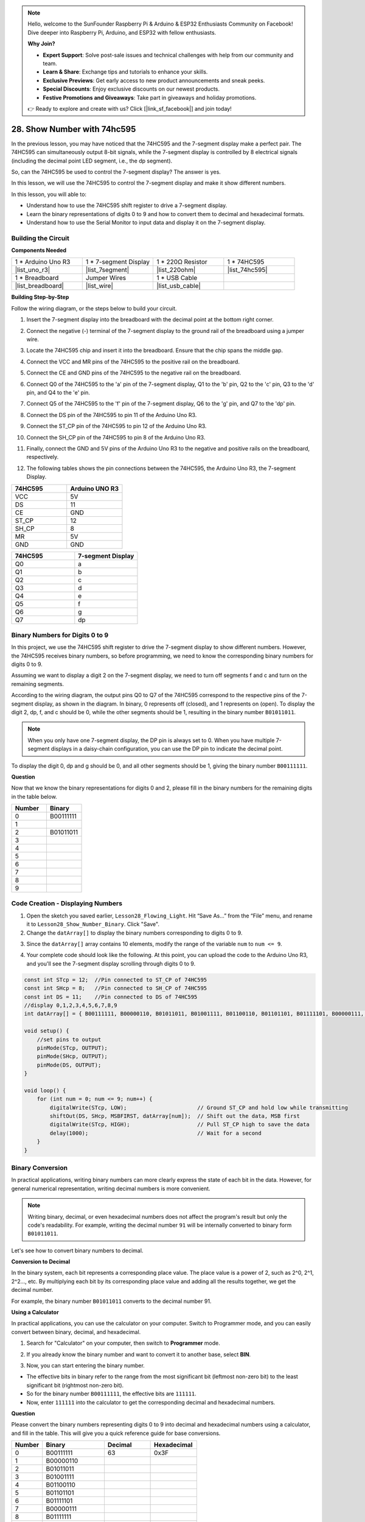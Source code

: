 .. note::

    Hello, welcome to the SunFounder Raspberry Pi & Arduino & ESP32 Enthusiasts Community on Facebook! Dive deeper into Raspberry Pi, Arduino, and ESP32 with fellow enthusiasts.

    **Why Join?**

    - **Expert Support**: Solve post-sale issues and technical challenges with help from our community and team.
    - **Learn & Share**: Exchange tips and tutorials to enhance your skills.
    - **Exclusive Previews**: Get early access to new product announcements and sneak peeks.
    - **Special Discounts**: Enjoy exclusive discounts on our newest products.
    - **Festive Promotions and Giveaways**: Take part in giveaways and holiday promotions.

    👉 Ready to explore and create with us? Click [|link_sf_facebook|] and join today!

28. Show Number with 74hc595
==================================

In the previous lesson, you may have noticed that the 74HC595 and the 7-segment display make a perfect pair. The 74HC595 can simultaneously output 8-bit signals, while the 7-segment display is controlled by 8 electrical signals (including the decimal point LED segment, i.e., the dp segment).

So, can the 74HC595 be used to control the 7-segment display? The answer is yes.

In this lesson, we will use the 74HC595 to control the 7-segment display and make it show different numbers.

.. raw:: html

    <video width="600" loop autoplay muted>
        <source src="_static/video/28_show_number.mp4" type="video/mp4">
        Your browser does not support the video tag.
    </video>

In this lesson, you will able to:

* Understand how to use the 74HC595 shift register to drive a 7-segment display.
* Learn the binary representations of digits 0 to 9 and how to convert them to decimal and hexadecimal formats.
* Understand how to use the Serial Monitor to input data and display it on the 7-segment display.



Building the Circuit
--------------------------------

**Components Needed**

.. list-table:: 
   :widths: 25 25 25 25
   :header-rows: 0

   * - 1 * Arduino Uno R3
     - 1 * 7-segment Display
     - 1 * 220Ω Resistor
     - 1 * 74HC595
   * - |list_uno_r3| 
     - |list_7segment| 
     - |list_220ohm| 
     - |list_74hc595| 
   * - 1 * Breadboard
     - Jumper Wires
     - 1 * USB Cable
     -
   * - |list_breadboard| 
     - |list_wire| 
     - |list_usb_cable| 
     -

**Building Step-by-Step**

Follow the wiring diagram, or the steps below to build your circuit.

.. image:: img/25_show_number.png
    :width: 500
    :align: center

1. Insert the 7-segment display into the breadboard with the decimal point at the bottom right corner.

.. image:: img/25_show_number_7segment.png
    :width: 500
    :align: center

2. Connect the negative (-) terminal of the 7-segment display to the ground rail of the breadboard using a jumper wire.

.. image:: img/25_show_number_resistor.png
    :width: 500
    :align: center

3. Locate the 74HC595 chip and insert it into the breadboard. Ensure that the chip spans the middle gap.

.. image:: img/25_show_number_74hc595.png
    :width: 500
    :align: center

4. Connect the VCC and MR pins of the 74HC595 to the positive rail on the breadboard.

.. image:: img/25_show_number_vcc.png
    :width: 500
    :align: center

5. Connect the CE and GND pins of the 74HC595 to the negative rail on the breadboard.

.. image:: img/25_show_number_gnd.png
    :width: 500
    :align: center

6. Connect Q0 of the 74HC595 to the 'a' pin of the 7-segment display, Q1 to the 'b' pin, Q2 to the 'c' pin, Q3 to the 'd' pin, and Q4 to the 'e' pin.

.. image:: img/25_show_number_q0_q4.png
    :width: 500
    :align: center

7. Connect Q5 of the 74HC595 to the 'f' pin of the 7-segment display, Q6 to the 'g' pin, and Q7 to the 'dp' pin.

.. image:: img/25_show_number_q5_q7.png
    :width: 500
    :align: center

8. Connect the DS pin of the 74HC595 to pin 11 of the Arduino Uno R3.

.. image:: img/25_show_number_pin11.png
    :width: 500
    :align: center

9. Connect the ST_CP pin of the 74HC595 to pin 12 of the Arduino Uno R3.

.. image:: img/25_show_number_pin12.png
    :width: 500
    :align: center

10. Connect the SH_CP pin of the 74HC595 to pin 8 of the Arduino Uno R3.

.. image:: img/25_show_number_pin8.png
    :width: 500
    :align: center

11. Finally, connect the GND and 5V pins of the Arduino Uno R3 to the negative and positive rails on the breadboard, respectively.

.. image:: img/25_show_number.png
    :width: 500
    :align: center

12. The following tables shows the pin connections between the 74HC595, the Arduino Uno R3, the 7-segment Display.

.. list-table::
    :widths: 20 20
    :header-rows: 1

    *   - 74HC595
        - Arduino UNO R3
    *   - VCC
        - 5V
    *   - DS
        - 11
    *   - CE
        - GND
    *   - ST_CP
        - 12
    *   - SH_CP
        - 8
    *   - MR
        - 5V
    *   - GND
        - GND

.. list-table::
    :widths: 20 20
    :header-rows: 1

    *   - 74HC595
        - 7-segment Display
    *   - Q0
        - a
    *   - Q1
        - b 
    *   - Q2
        - c
    *   - Q3
        - d
    *   - Q4
        - e
    *   - Q5
        - f
    *   - Q6
        - g
    *   - Q7
        - dp

Binary Numbers for Digits 0 to 9
------------------------------------

In this project, we use the 74HC595 shift register to drive the 7-segment display to show different numbers. However, the 74HC595 receives binary numbers, so before programming, we need to know the corresponding binary numbers for digits 0 to 9.

Assuming we want to display a digit 2 on the 7-segment display, we need to turn off segments f and c and turn on the remaining segments.

.. image:: img/23_segment_2.png
    :align: center
    :width: 200

According to the wiring diagram, the output pins Q0 to Q7 of the 74HC595 correspond to the respective pins of the 7-segment display, as shown in the diagram. In binary, 0 represents off (closed), and 1 represents on (open). To display the digit 2, dp, f, and c should be 0, while the other segments should be 1, resulting in the binary number ``B01011011``.

.. image:: img/25_display_2_binary.png
    :align: center
    :width: 600

.. note::

    When you only have one 7-segment display, the DP pin is always set to 0. When you have multiple 7-segment displays in a daisy-chain configuration, you can use the DP pin to indicate the decimal point.

To display the digit 0, dp and g should be 0, and all other segments should be 1, giving the binary number ``B00111111``.

**Question**

Now that we know the binary representations for digits 0 and 2, please fill in the binary numbers for the remaining digits in the table below.

.. list-table::
    :widths: 20 20
    :header-rows: 1

    *   - Number
        - Binary
    *   - 0
        - B00111111
    *   - 1
        -
    *   - 2
        - B01011011
    *   - 3
        -
    *   - 4
        -
    *   - 5
        -
    *   - 6
        -
    *   - 7
        -
    *   - 8
        -
    *   - 9
        -        


Code Creation - Displaying Numbers
------------------------------------------

1. Open the sketch you saved earlier, ``Lesson28_Flowing_Light``. Hit “Save As...” from the “File” menu, and rename it to ``Lesson28_Show_Number_Binary``. Click "Save".

2. Change the ``datArray[]`` to display the binary numbers corresponding to digits 0 to 9.

.. code-block:: Arduino
    :emphasize-lines: 5

    const int STcp = 12;  //Pin connected to ST_CP of 74HC595
    const int SHcp = 8;   //Pin connected to SH_CP of 74HC595
    const int DS = 11;    //Pin connected to DS of 74HC595
    //display 0,1,2,3,4,5,6,7,8,9
    int datArray[] = { B00111111, B00000110, B01011011, B01001111, B01100110, B01101101, B01111101, B00000111, B01111111, B01101111 };


3. Since the ``datArray[]`` array contains 10 elements, modify the range of the variable ``num`` to ``num <= 9``.

.. code-block:: Arduino
    :emphasize-lines: 2

    void loop() {
        for (int num = 0; num <= 9; num++) {
            digitalWrite(STcp, LOW);                      // Ground ST_CP and hold low while transmitting
            shiftOut(DS, SHcp, MSBFIRST, datArray[num]);  // Shift out the data, MSB first
            digitalWrite(STcp, HIGH);                     // Pull ST_CP high to save the data
            delay(1000);                                  // Wait for a second
        }
    }

4. Your complete code should look like the following. At this point, you can upload the code to the Arduino Uno R3, and you'll see the 7-segment display scrolling through digits 0 to 9.


.. code-block:: Arduino

    const int STcp = 12;  //Pin connected to ST_CP of 74HC595
    const int SHcp = 8;   //Pin connected to SH_CP of 74HC595
    const int DS = 11;    //Pin connected to DS of 74HC595
    //display 0,1,2,3,4,5,6,7,8,9
    int datArray[] = { B00111111, B00000110, B01011011, B01001111, B01100110, B01101101, B01111101, B00000111, B01111111, B01101111 };

    void setup() {
        //set pins to output
        pinMode(STcp, OUTPUT);
        pinMode(SHcp, OUTPUT);
        pinMode(DS, OUTPUT);
    }

    void loop() {
        for (int num = 0; num <= 9; num++) {
            digitalWrite(STcp, LOW);                      // Ground ST_CP and hold low while transmitting
            shiftOut(DS, SHcp, MSBFIRST, datArray[num]);  // Shift out the data, MSB first
            digitalWrite(STcp, HIGH);                     // Pull ST_CP high to save the data
            delay(1000);                                  // Wait for a second
        }
    }

Binary Conversion
------------------

In practical applications, writing binary numbers can more clearly express the state of each bit in the data. However, for general numerical representation, writing decimal numbers is more convenient.

.. note::

    Writing binary, decimal, or even hexadecimal numbers does not affect the program's result but only the code's readability. For example, writing the decimal number ``91`` will be internally converted to binary form ``B01011011``.

Let's see how to convert binary numbers to decimal.

**Conversion to Decimal**

In the binary system, each bit represents a corresponding place value. The place value is a power of 2, such as 2^0, 2^1, 2^2…, etc. By multiplying each bit by its corresponding place value and adding all the results together, we get the decimal number.

For example, the binary number ``B01011011`` converts to the decimal number 91.

.. image:: img/25_binary_dec.png
    :align: center
    :width: 600
 
**Using a Calculator**

In practical applications, you can use the calculator on your computer. Switch to Programmer mode, and you can easily convert between binary, decimal, and hexadecimal.

1. Search for "Calculator" on your computer, then switch to **Programmer** mode.

.. image:: img/25_calculator_programmer.png
    :align: center

2. If you already know the binary number and want to convert it to another base, select **BIN**.

.. image:: img/25_calculator_binary.png
    :align: center

3. Now, you can start entering the binary number.

* The effective bits in binary refer to the range from the most significant bit (leftmost non-zero bit) to the least significant bit (rightmost non-zero bit).
* So for the binary number ``B00111111``, the effective bits are ``111111``. 
* Now, enter ``111111`` into the calculator to get the corresponding decimal and hexadecimal numbers.

.. image:: img/25_calculator_binary_0.png
    :align: center
    :width: 300

**Question**

Please convert the binary numbers representing digits 0 to 9 into decimal and hexadecimal numbers using a calculator, and fill in the table. This will give you a quick reference guide for base conversions.

.. list-table::
    :widths: 20 40 30 30
    :header-rows: 1

    *   - Number
        - Binary
        - Decimal
        - Hexadecimal
    *   - 0
        - B00111111
        - 63
        - 0x3F
    *   - 1
        - B00000110
        -
        -
    *   - 2
        - B01011011
        -
        -
    *   - 3
        - B01001111
        -
        -
    *   - 4
        - B01100110
        -
        -
    *   - 5
        - B01101101
        -
        -
    *   - 6
        - B01111101
        -
        -
    *   - 7
        - B00000111
        -
        -
    *   - 8
        - B01111111
        -
        -
    *   - 9
        - B01101111
        -
        -

**Modify the Sketch**

Now, open your ``Lesson28_Show_Number_Binary`` sketch in the Arduino IDE. Click "File" -> "Save As...", name the file ``Lesson28_Show_Number_Decimal``. Click "Save".

Change all the elements of ``datArray[]`` to decimal, as shown in the code. Once modified, you can upload the code to the Arduino Uno R3 to see the effect.

.. code-block:: Arduino

    const int STcp = 12;  //Pin connected to ST_CP of 74HC595
    const int SHcp = 8;   //Pin connected to SH_CP of 74HC595
    const int DS = 11;    //Pin connected to DS of 74HC595
    //display 0,1,2,3,4,5,6,7,8,9
    int datArray[] = { 63, 6, 91, 79, 102, 109, 125, 7, 127, 111 };

    void setup() {
        //set pins to output
        pinMode(STcp, OUTPUT);
        pinMode(SHcp, OUTPUT);
        pinMode(DS, OUTPUT);
    }

    void loop() {
        for (int num = 0; num <= 9; num++) {
            digitalWrite(STcp, LOW);                      // Ground ST_CP and hold low while transmitting
            shiftOut(DS, SHcp, MSBFIRST, datArray[num]);  // Shift out the data, MSB first
            digitalWrite(STcp, HIGH);                     // Pull ST_CP high to save the data
            delay(1000);                                  // Wait for a second
        }
    }


Code Creation - Serial Input
---------------------------------

The Serial Monitor is a powerful tool provided by the Arduino IDE for communication with the Arduino board. We have used it to monitor data output from the Arduino, such as reading analog values from a photoresistor. It can also be used to send data to the Arduino, allowing it to perform actions based on received data.

In this activity, we will write a number between 0 and 9 into the Serial Monitor to display it on the 7-segment display.

1.  Open your ``Lesson28_Show_Number_Decimal`` sketch in the Arduino IDE. Click "File" -> "Save As...", name the file ``Lesson28_Show_Number_Serial``. Click "Save".

2. In ``void setup()``, start the serial monitor and set its baud rate to 9600.

.. code-block:: Arduino
    :emphasize-lines: 6

    void setup() {
        //set pins to output
        pinMode(STcp, OUTPUT);
        pinMode(SHcp, OUTPUT);
        pinMode(DS, OUTPUT);
        Serial.begin(9600);  // Serial communication setup at 9600 baud
    }

3.  When using the Serial Monitor, you can read data entered into it through Arduino code. Here, you need to understand two functions:

* ``Serial.available()``: Get the number of bytes (characters) available for reading from the serial port. This is data that's already arrived and stored in the serial receive buffer (which holds 64 bytes).
* ``Serial.read()``: Returns the ASCII code of the character received via the serial input.

Now, use an ``if`` statement in void ``loop()`` to check if data has been read from the port, then print it.

.. note::

    Temporarily comment out the for statement in ``void loop()`` that displays characters on the 7-segment display to avoid affecting the printing process.

.. code-block:: Arduino
    :emphasize-lines: 2-5

    void loop() {
        if (Serial.available() > 0) {
            //Print the character received from the serial port
            Serial.println(Serial.read());
        }

        // for (int num = 0; num <= 9; num++) {
        //   digitalWrite(STcp, LOW);                      // Ground ST_CP and hold low while transmitting
        //   shiftOut(DS, SHcp, MSBFIRST, datArray[num]);  // Shift out the data, MSB first
        //   digitalWrite(STcp, HIGH);                     // Pull ST_CP high to save the data
        //   delay(1000);                                  // Wait for a second
        // }
    }

4. Your complete code is shown below. At this point, you can upload the code to the Arduino Uno R3.

.. code-block:: Arduino

    const int STcp = 12;  //Pin connected to ST_CP of 74HC595
    const int SHcp = 8;   //Pin connected to SH_CP of 74HC595
    const int DS = 11;    //Pin connected to DS of 74HC595
    //display 0,1,2,3,4,5,6,7,8,9
    int datArray[] = { 63, 6, 91, 79, 102, 109, 125, 7, 127, 111 };

    void setup() {
        //set pins to output
        pinMode(STcp, OUTPUT);
        pinMode(SHcp, OUTPUT);
        pinMode(DS, OUTPUT);
        Serial.begin(9600);  // Serial communication setup at 9600 baud
    }

    void loop() {
        if (Serial.available() > 0) {
            //Print the character received from the serial port
            Serial.println(Serial.read());
        }

        // for (int num = 0; num <= 9; num++) {
        //   digitalWrite(STcp, LOW);                      // Ground ST_CP and hold low while transmitting
        //   shiftOut(DS, SHcp, MSBFIRST, datArray[num]);  // Shift out the data, MSB first
        //   digitalWrite(STcp, HIGH);                     // Pull ST_CP high to save the data
        //   delay(1000);                                  // Wait for a second
        // }
    }

5. After uploading, open the Serial Monitor. In the input box, enter the number ``0`` (or any digit between 0-9) and press enter. At this moment, you will find that the Serial outputs a number ``48``.

.. note::

    * If "Newline" is selected in the line ending option of the serial monitor, you can also see a ``10``. 
    * ``10`` is the ASCII code for a newline character (also called LF - Line Feed).


.. image:: img/25_serial_read.png
    :align: center
    :width: 600

So, where did our input of ``0`` go? Where did that ``48`` come from? Is it possible that ``0`` is ``48``?

This is because the ``0`` we input in the Serial Monitor is considered a "character," not a "number."

The character transfer follows a coding standard known as ASCII (American Standard Code for Information Interchange).

ASCII includes common characters like uppercase letters (A-Z), lowercase letters (a-z), digits (0-9), and punctuation marks (such as periods, commas, exclamation marks, etc.). It also defines some control characters used to control devices and communication protocols. These control characters typically do not display on the screen but are used to control the behavior of devices like printers, terminals, etc., such as line feed, backspace, carriage return, etc.

Here is an ASCII table:

.. image:: img/25_ascii_table.png
    :align: center
    :width: 800

When you type the character ``0`` in the Serial Monitor, the ASCII code for the character ``0`` is sent to the Arduino.
In ASCII, the code for the character ``0`` is ``48`` in decimal.

6. Before you continue coding, you need to comment out the previous code that prints the ASCII code to avoid conflicts with the following code.

.. code-block:: Arduino
    :emphasize-lines: 4

    void loop() {
        if (Serial.available() > 0) {
            // Print the character received from the serial port
            // Serial.println(Serial.read());
        }

        // for (int num = 0; num <= 9; num++) {
        //   digitalWrite(STcp, LOW);                      // Ground ST_CP and hold low while transmitting
        //   shiftOut(DS, SHcp, MSBFIRST, datArray[num]);  // Shift out the data, MSB first
        //   digitalWrite(STcp, HIGH);                     // Pull ST_CP high to save the data
        //   delay(1000);                                  // Wait for a second
        // }
    }

7. You need to create a new ``char`` variable to store the character read from the Serial Monitor. 

.. code-block:: Arduino
    :emphasize-lines: 6,7

    void loop() {
        if (Serial.available() > 0) {
            // Print the character received from the serial port
            // Serial.println(Serial.read());

            // Read the character received from the serial port
            char receivedChar = Serial.read();
        }
    }

8. Now, convert the character to a number. In ASCII, the value for the character ``'0'`` is ``48``, ``'1'`` is ``49``, and so on. Therefore, by subtracting the ASCII code for ``'0'``, we can get the corresponding numeric value.

.. code-block:: Arduino
    :emphasize-lines: 8,9

    void loop() {
        if (Serial.available() > 0) {
            //Print the character received from the serial port
            Serial.println(Serial.read());

            // Read the character received from the serial port
            char receivedChar = Serial.read();
            // Convert the character to a digit
            int digit = receivedChar - '0';
        }
    }

9. In this example, we assume the input is numeric characters ``'0'`` to ``'9'``. Therefore, we only care if the input character is within this range. Hence, you need to check if the number is within the valid range:

* Select the previously commented-out ``for`` loop statement and press ``Ctrl + /`` to uncomment it.
* Then modify the ``for`` statement to an ``if`` statement to check if the input character is within the range of ``'0'`` to ``'9'``. If it is, let the 7-segment display show the corresponding number.

.. code-block:: Arduino
    :emphasize-lines: 9

    void loop() {
        if (Serial.available() > 0) {
            // Print the character received from the serial port
            // Serial.println(Serial.read());

            // Read the character received from the serial port
            char receivedChar = Serial.read();
            // Convert the character to a digit
            int digit = receivedChar - '0';

            if (digit >= 0 && digit <= 9) {
                digitalWrite(STcp, LOW);                        // Ground ST_CP and hold low while transmitting
                shiftOut(DS, SHcp, MSBFIRST, datArray[digit]);  // Shift out the data, MSB first
                digitalWrite(STcp, HIGH);                       // Pull ST_CP high to save the data
                delay(1000);                                    // Wait for a second
            }
        }
    }

10. Your complete code should be as follows. You can now upload the code to the Arduino Uno R3 and open the Serial Monitor. Enter any number between 0 and 9 to see if the 7-segment display shows the corresponding number.

.. code-block:: Arduino

    const int STcp = 12;  //Pin connected to ST_CP of 74HC595
    const int SHcp = 8;   //Pin connected to SH_CP of 74HC595
    const int DS = 11;    //Pin connected to DS of 74HC595
    //display 0,1,2,3,4,5,6,7,8,9
    int datArray[] = { 63, 6, 91, 79, 102, 109, 125, 7, 127, 111 };

    void setup() {
        //set pins to output
        pinMode(STcp, OUTPUT);
        pinMode(SHcp, OUTPUT);
        pinMode(DS, OUTPUT);
        Serial.begin(9600);  // Serial communication setup at 9600 baud
    }   

    void loop() {
        if (Serial.available() > 0) {
            // Print the character received from the serial port
            // Serial.println(Serial.read());

            // Read the character received from the serial port
            char receivedChar = Serial.read();
            // Convert the character to a digit
            int digit = receivedChar - '0';

            if (digit >= 0 && digit <= 9) {
                digitalWrite(STcp, LOW);                        // Ground ST_CP and hold low while transmitting
                shiftOut(DS, SHcp, MSBFIRST, datArray[digit]);  // Shift out the data, MSB first
                digitalWrite(STcp, HIGH);                       // Pull ST_CP high to save the data
                delay(1000);                                    // Wait for a second
            }
        }
    }

11. Finally, remember to save your code and tidy up your workspace.

**Summary**

In this lesson, you learned how to use the 74HC595 shift register to drive a 7-segment display and reduce the number of pins required on the Arduino Uno R3. You also explored the binary representations for digits to be displayed and understood how to convert binary numbers to decimal and hexadecimal formats, making the code more readable.

Additionally, you learned how to use the Serial Monitor for serial input and how the input characters are internally converted to ASCII codes. By understanding this conversion, you could map characters to their numeric equivalents, enabling accurate display on the 7-segment display.

Overall, this lesson provided a comprehensive understanding of using shift registers, controlling 7-segment displays, and handling serial communication for interactive projects.



